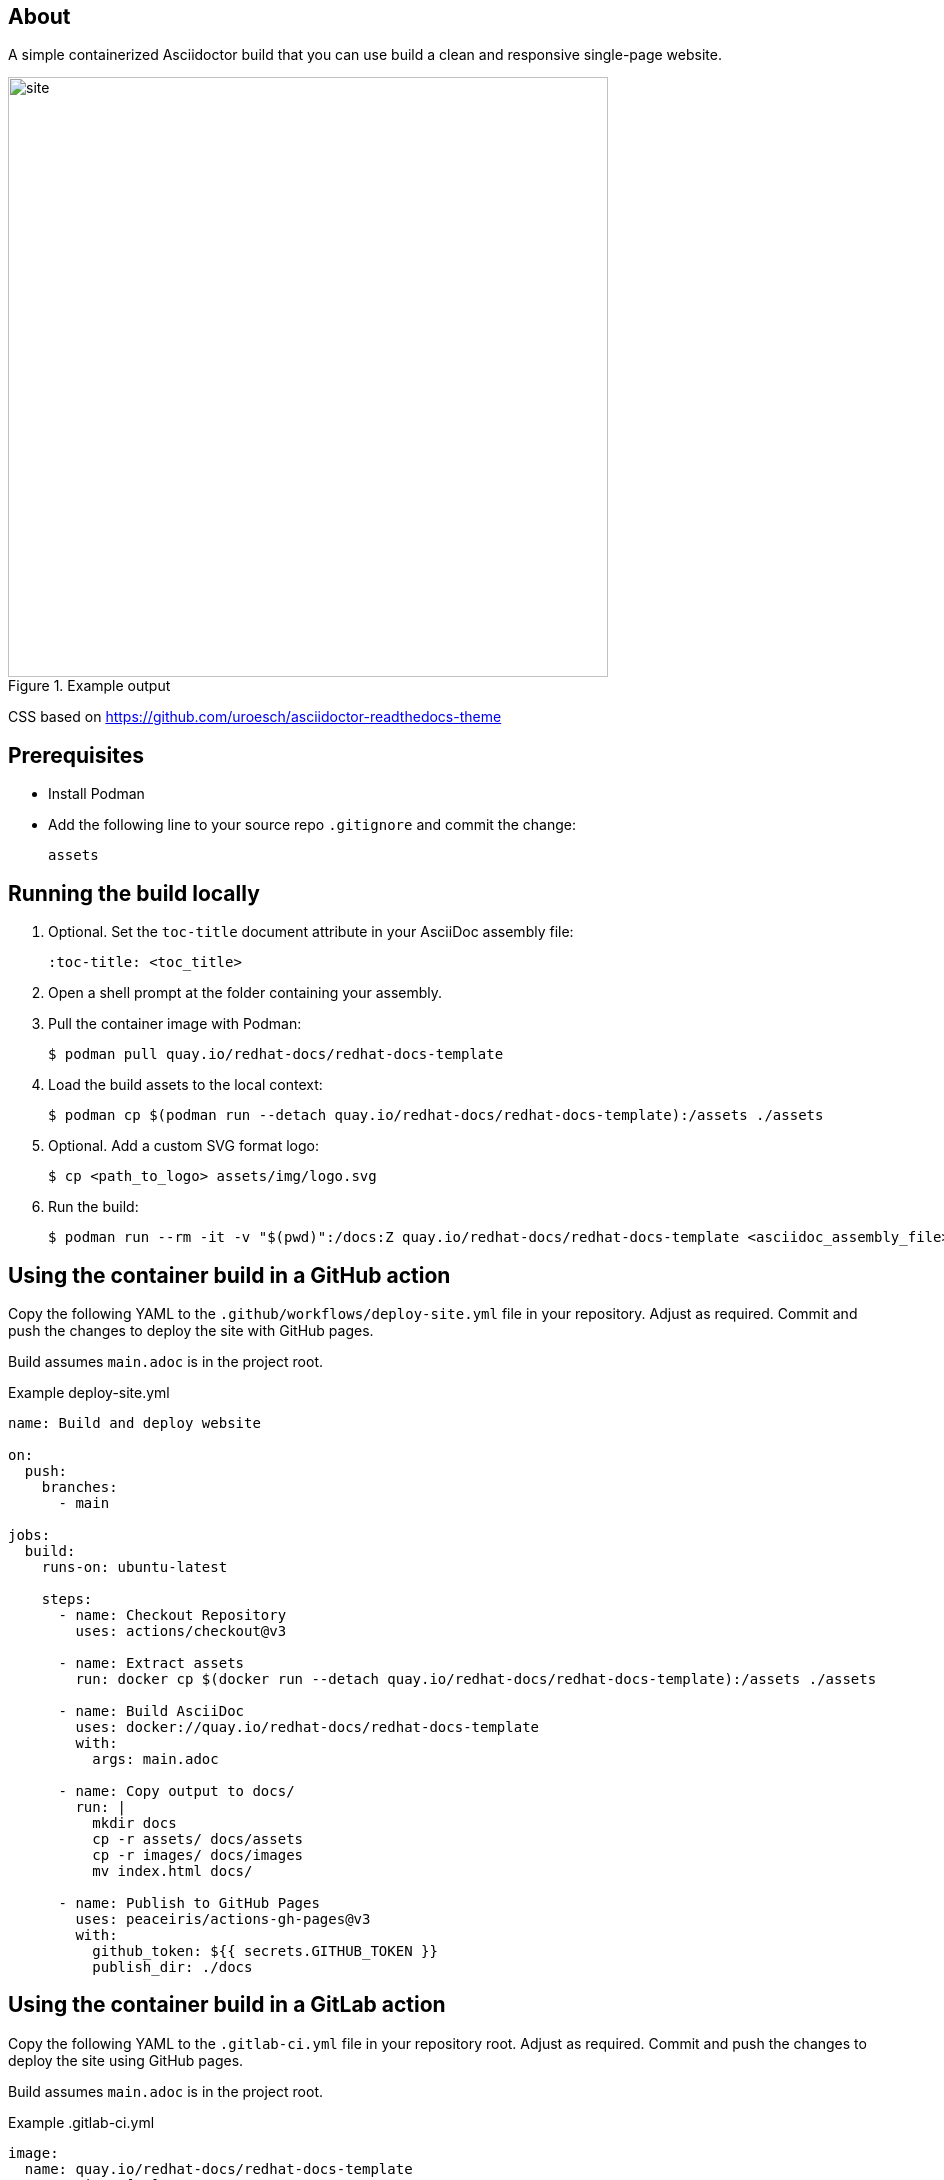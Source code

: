 == About

A simple containerized Asciidoctor build that you can use build a clean and responsive single-page website.

.Example output
image::site.png[width=600px]

CSS based on https://github.com/uroesch/asciidoctor-readthedocs-theme

== Prerequisites

* Install Podman

* Add the following line to your source repo `.gitignore` and commit the change:
+
[source,text]
----
assets
----

== Running the build locally

. Optional. Set the `toc-title` document attribute in your AsciiDoc assembly file:
+
[source,asciidoc]
----
:toc-title: <toc_title>
----

. Open a shell prompt at the folder containing your assembly.

. Pull the container image with Podman:
+
[source,terminal]
----
$ podman pull quay.io/redhat-docs/redhat-docs-template
----

. Load the build assets to the local context:
+
[source,terminal]
----
$ podman cp $(podman run --detach quay.io/redhat-docs/redhat-docs-template):/assets ./assets
----

. Optional. Add a custom SVG format logo:
+
[source,terminal]
----
$ cp <path_to_logo> assets/img/logo.svg
----

. Run the build:
+
[source,terminal]
----
$ podman run --rm -it -v "$(pwd)":/docs:Z quay.io/redhat-docs/redhat-docs-template <asciidoc_assembly_file>
----

== Using the container build in a GitHub action

Copy the following YAML to the `.github/workflows/deploy-site.yml` file in your repository. Adjust as required. Commit and push the changes to deploy the site with GitHub pages.

Build assumes `main.adoc` is in the project root.

.Example deploy-site.yml
[source,yaml]
----
name: Build and deploy website

on:
  push:
    branches:
      - main

jobs:
  build:
    runs-on: ubuntu-latest

    steps:
      - name: Checkout Repository
        uses: actions/checkout@v3

      - name: Extract assets
        run: docker cp $(docker run --detach quay.io/redhat-docs/redhat-docs-template):/assets ./assets

      - name: Build AsciiDoc
        uses: docker://quay.io/redhat-docs/redhat-docs-template
        with:
          args: main.adoc

      - name: Copy output to docs/
        run: |
          mkdir docs
          cp -r assets/ docs/assets
          cp -r images/ docs/images
          mv index.html docs/

      - name: Publish to GitHub Pages
        uses: peaceiris/actions-gh-pages@v3
        with:
          github_token: ${{ secrets.GITHUB_TOKEN }}
          publish_dir: ./docs
----

== Using the container build in a GitLab action

Copy the following YAML to the `.gitlab-ci.yml` file in your repository root. Adjust as required. Commit and push the changes to deploy the site using GitHub pages.

Build assumes `main.adoc` is in the project root.

.Example .gitlab-ci.yml
[source,yaml]
----
image:
  name: quay.io/redhat-docs/redhat-docs-template
  entrypoint: [""]

pages:
  stage: deploy
  before_script:
    - cp -r /assets assets
  script:
    - /build.sh main.adoc
    - mkdir public
    - cp -r /assets public/assets
    - cp -r images/ public/images
    - mv index.html public/
  artifacts:
    paths:
    - public
  only:
    - main
  tags:
    - shared
    - docker
----

=== Adding a custom navbar logo to the GitHub action build

. Add the custom SVG format logo file to your repo.

. Add the following line to the `Copy output to docs/` stage in `.github/workflows/deploy-site.yml`:
+
[source,terminal]
----
cp <relative_path_to_logo> docs/assets/img/logo.svg
----

. Commit the changes to redeploy the site with the new logo.
